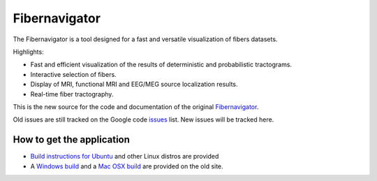 Fibernavigator
==============

The Fibernavigator is a tool designed for a fast and versatile visualization of fibers datasets.

Highlights:

- Fast and efficient visualization of the results of deterministic and probabilistic tractograms.
- Interactive selection of fibers.
- Display of MRI, functional MRI and EEG/MEG source localization results.
- Real-time fiber tractography.

This is the new source for the code and documentation of the original Fibernavigator_.

Old issues are still tracked on the Google code issues_ list. New issues will be tracked here.

How to get the application
--------------------------

- `Build instructions for Ubuntu`_ and other Linux distros are provided
- A `Windows build`_ and a `Mac OSX build`_ are provided on the old site.

.. _Fibernavigator: http://code.google.com/p/fibernavigator/
.. _issues: http://code.google.com/p/fibernavigator/issues/list
.. _Build instructions for Ubuntu: https://github.com/jchoude/fibernavigator/wiki/Ubuntu-build-instructions
.. _Windows build: http://code.google.com/p/fibernavigator/downloads/detail?name=FiberNavigator-build1771.zip
.. _Mac OSX build: http://code.google.com/p/fibernavigator/downloads/detail?name=FiberNavigator-r1771.dmg
